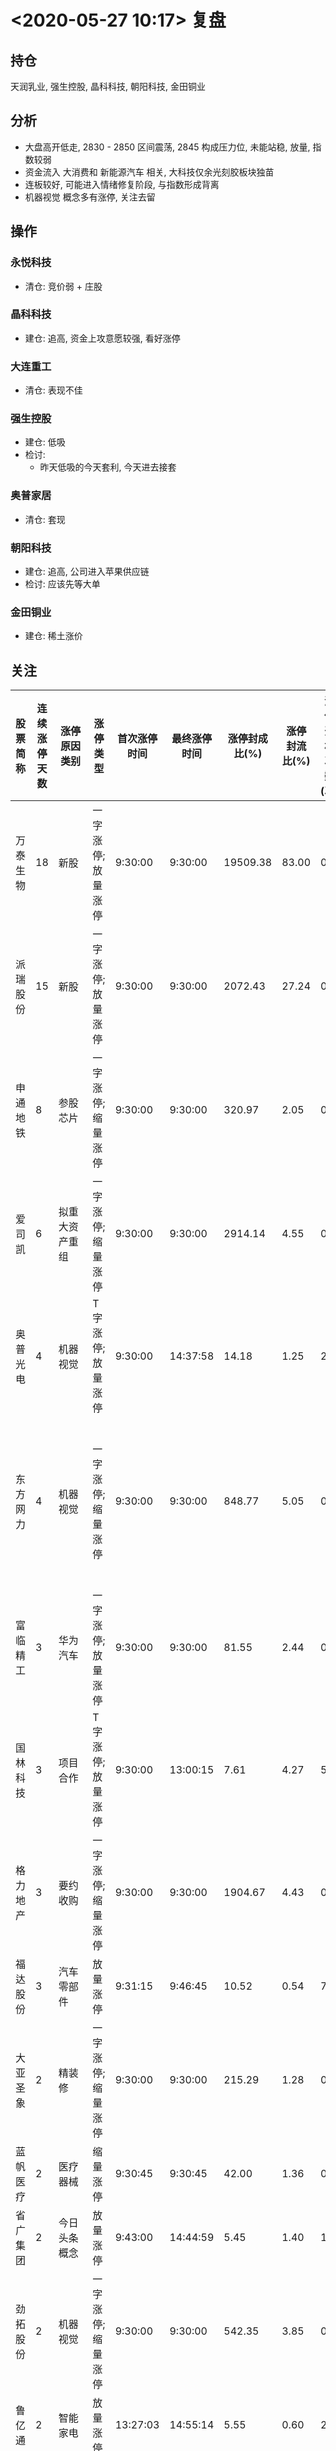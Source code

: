 * <2020-05-27 10:17> 复盘
** 持仓
   天润乳业, 强生控股, 晶科科技, 朝阳科技, 金田铜业
** 分析
   * 大盘高开低走, 2830 - 2850 区间震荡, 2845 构成压力位, 未能站稳, 放量, 指数较弱
   * 资金流入 大消费和 新能源汽车 相关, 大科技仅余光刻胶板块独苗
   * 连板较好, 可能进入情绪修复阶段, 与指数形成背离
   * 机器视觉 概念多有涨停, 关注去留
** 操作
*** 永悦科技
    * 清仓: 竞价弱 + 庄股
*** 晶科科技
    * 建仓: 追高, 资金上攻意愿较强, 看好涨停
*** 大连重工
    * 清仓: 表现不佳
*** 强生控股
    * 建仓: 低吸
    * 检讨:
      * 昨天低吸的今天套利, 今天进去接套
*** 奥普家居
    * 清仓: 套现
*** 朝阳科技
    * 建仓: 追高, 公司进入苹果供应链
    * 检讨: 应该先等大单
*** 金田铜业
    * 建仓: 稀土涨价
** 关注
   | 股票简称 | 连续涨停天数 | 涨停原因类别    | 涨停类型           | 首次涨停时间 | 最终涨停时间 | 涨停封成比(%) | 涨停封流比(%) | 涨停开板次数(次) | 备注(参与机会)             |
   |----------+--------------+-----------------+--------------------+--------------+--------------+---------------+---------------+------------------+----------------------------|
   | 万泰生物 |           18 | 新股            | 一字涨停; 放量涨停 |      9:30:00 |      9:30:00 |      19509.38 |         83.00 |                0 |                            |
   | 派瑞股份 |           15 | 新股            | 一字涨停; 放量涨停 |      9:30:00 |      9:30:00 |       2072.43 |         27.24 |                0 |                            |
   | 申通地铁 |            8 | 参股芯片        | 一字涨停; 缩量涨停 |      9:30:00 |      9:30:00 |        320.97 |          2.05 |                0 |                            |
   | 爱司凯   |            6 | 拟重大资产重组  | 一字涨停; 缩量涨停 |      9:30:00 |      9:30:00 |       2914.14 |          4.55 |                0 |                            |
   | 奥普光电 |            4 | 机器视觉        | T字涨停; 放量涨停  |      9:30:00 |     14:37:58 |         14.18 |          1.25 |                2 |                            |
   | 东方网力 |            4 | 机器视觉        | 一字涨停; 缩量涨停 |      9:30:00 |      9:30:00 |        848.77 |          5.05 |                0 | 大概率一字, 换手回封机会   |
   | 富临精工 |            3 | 华为汽车        | 一字涨停; 放量涨停 |      9:30:00 |      9:30:00 |         81.55 |          2.44 |                0 | 换手回封                   |
   | 国林科技 |            3 | 项目合作        | T字涨停; 放量涨停  |      9:30:00 |     13:00:15 |          7.61 |          4.27 |                5 |                            |
   | 格力地产 |            3 | 要约收购        | 一字涨停; 缩量涨停 |      9:30:00 |      9:30:00 |       1904.67 |          4.43 |                0 |                            |
   | 福达股份 |            3 | 汽车零部件      | 放量涨停           |      9:31:15 |      9:46:45 |         10.52 |          0.54 |                7 |                            |
   | 大亚圣象 |            2 | 精装修          | 一字涨停; 缩量涨停 |      9:30:00 |      9:30:00 |        215.29 |          1.28 |                0 |                            |
   | 蓝帆医疗 |            2 | 医疗器械        | 缩量涨停           |      9:30:45 |      9:30:45 |         42.00 |          1.36 |                0 |                            |
   | 省广集团 |            2 | 今日头条概念    | 放量涨停           |      9:43:00 |     14:44:59 |          5.45 |          1.40 |               11 |                            |
   | 劲拓股份 |            2 | 机器视觉        | 一字涨停; 缩量涨停 |      9:30:00 |      9:30:00 |        542.35 |          3.85 |                0 |                            |
   | 鲁亿通   |            2 | 智能家电        | 放量涨停           |     13:27:03 |     14:55:14 |          5.55 |          0.60 |                2 |                            |
   | 宇瞳光学 |            2 | 次新股+机器视觉 | 一字涨停; 缩量涨停 |      9:30:00 |      9:30:00 |        575.08 |         16.29 |                0 |                            |
   | 江淮汽车 |            2 | 大众收购        | 放量涨停           |     13:00:15 |     13:00:15 |         35.35 |          2.62 |                0 | 大众收购, 大概率一字       |
   | 宁波富邦 |            2 | 有色铝          | 一字涨停; 放量涨停 |      9:30:00 |      9:30:00 |        120.84 |          6.40 |                0 |                            |
   | 惠达卫浴 |            2 | 精装修          | 放量涨停           |      9:33:15 |     14:39:43 |          8.78 |          0.41 |                2 | 房地产回暖, 家装龙头       |
   | 中广天择 |            2 | 网红经济        | 放量涨停           |      9:46:30 |     10:59:45 |          3.86 |          0.80 |                7 |                            |
   | 雅本化学 |            1 | NMN             | 放量涨停           |     13:26:48 |     13:34:33 |          8.72 |          0.52 |                1 | 技术形态可打, 但有吹票因素 |
   | 金田铜业 |            1 | 次新+稀土       | 放量涨停           |     14:10:52 |     14:53:29 |          4.08 |          2.44 |                3 | 稀土涨价逻辑, 直接上       |

** 策略
   * 清仓 强生控股, 朝阳科技
   * 调仓 金田铜业
